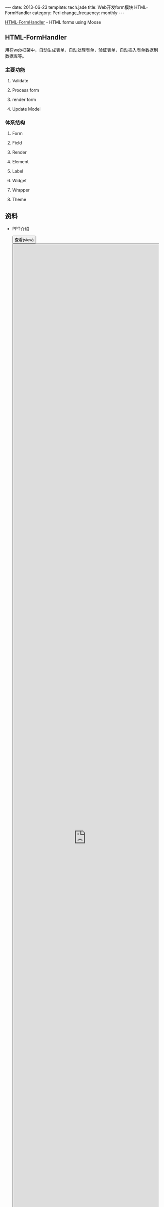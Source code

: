 #+begin_html
---
date: 2013-06-23
template: tech.jade
title: Web开发form模块 HTML-FormHandler
category: Perl
change_frequency: monthly
---
#+end_html

[[http://search.cpan.org/perldoc?HTML%3A%3AFormHandler][HTML-FormHandler]] - HTML forms using Moose
** HTML-FormHandler
   用在web框架中，自动生成表单，自动处理表单，验证表单，自动插入表单数据到数据库等。
*** 主要功能
**** Validate
**** Process form
**** render form
**** Update Model
*** 体系结构
**** Form
**** Field
**** Render
**** Element
**** Label
**** Widget
**** Wrapper
**** Theme
** 资料
   - PPT介绍
      #+BEGIN_HTML
      <div>
      <button onclick="javascript: show_ppt(this)" class="pure-button">查看(view)</button>
      </div>
      <div class="mask" onclick="javascript: hide_ppt(this)"></div>
      <div class="mask_container">
      <iframe src="https://docs.google.com/file/d/0B8Zm-qV7M9pIeXB2VldBZE9ncDA/preview" width="100%" height="100%">
      </iframe>
      </div>
      #+END_HTML

*未完待续*
